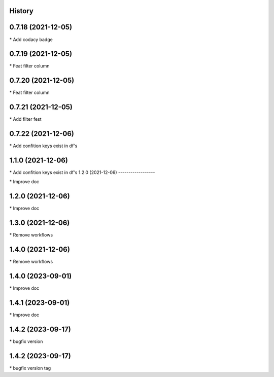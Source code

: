 
History
-------

0.7.18 (2021-12-05)
-------------------

\* Add codacy badge 

0.7.19 (2021-12-05)
-------------------

\* Feat filter column 

0.7.20 (2021-12-05)
-------------------

\* Feat filter column 

0.7.21 (2021-12-05)
-------------------

\* Add filter fest 

0.7.22 (2021-12-06)
-------------------

\* Add confition keys exist in df's 


1.1.0 (2021-12-06)
------------------

\* Add confition keys exist in df's
1.2.0 (2021-12-06)
------------------

\* Improve doc 

1.2.0 (2021-12-06)
------------------

\* Improve doc 

1.3.0 (2021-12-06)
--------------------

\* Remove workflows 

1.4.0 (2021-12-06)
--------------------

\* Remove workflows 

1.4.0 (2023-09-01)
--------------------

\* Improve doc 

1.4.1 (2023-09-01)
--------------------

\* Improve doc

1.4.2 (2023-09-17)
--------------------

\* bugfix version 

1.4.2 (2023-09-17)
--------------------

\* bugfix version tag 

